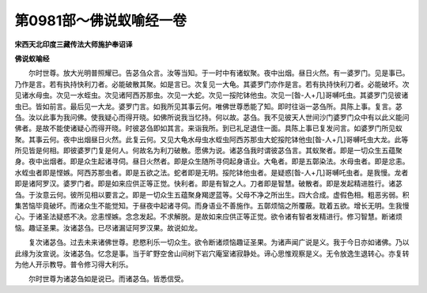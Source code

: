 第0981部～佛说蚁喻经一卷
============================

**宋西天北印度三藏传法大师施护奉诏译**

**佛说蚁喻经**


　　尔时世尊。放大光明普照耀已。告苾刍众言。汝等当知。于一时中有诸蚁聚。夜中出烟。昼日火然。有一婆罗门。见是事已。乃作是言。若有执持快利刀者。必能破散其聚。如是言已。次复见一大龟。其婆罗门亦作是言。若有执持快利刀者。必能破坏。次见诸水母虫。次见一水蛭虫。次见诸阿西苏那虫。次见一大蛇。次见一挼陀钵他虫。次见一[昝-人+几]哥嚩吒虫。其婆罗门见彼诸虫已。皆如前言。最后见一大龙。婆罗门言。如我所见其事云何。唯佛世尊悉能了知。即时往诣一苾刍所。具陈上事。复言。苾刍。汝以此事为我问佛。使我疑心而得开晓。如佛所说我当忆持。何以故。苾刍。我不见彼天人世间沙门婆罗门众中有以此义能问佛者。是故不能使诸疑心而得开晓。时彼苾刍即如其言。来诣我所。到已礼足退住一面。具陈上事已复发问言。如婆罗门所见蚁聚。其事云何。夜中出烟昼日火然。此复云何。又见大龟水母虫水蛭虫阿西苏那虫大蛇挼陀钵他虫[昝-人+几]哥嚩吒虫大龙。此等所见皆是何相。即彼婆罗门复是何人。何故名为利刀破散。愿佛为说。诸苾刍我时谓彼苾刍言。其蚁聚者。即是一切众生五蕴聚身。夜中出烟者。即是众生起诸寻伺。昼日火然者。即是众生随所寻伺起身语业。大龟者。即是五鄣染法。水母虫者。即是忿恚。水蛭虫者即是悭嫉。阿西苏那虫者。即是五欲之法。蛇者即是无明。挼陀钵他虫者。是疑惑[昝-人+几]哥嚩吒虫者。是我慢。龙者即是诸阿罗汉。婆罗门者。即是如来应供正等正觉。快利者。即是有智之人。刀者即是智慧。破散者。即是发起精进胜行。诸苾刍。于汝意云何。彼所见相以要言之。即是一切众生五蕴聚身羯逻蓝等。父母不净之所出生。四大合成。虚假色相。粗恶劣弱。积集苦恼毕竟破坏。而诸众生不能觉知。于昼夜中起诸寻伺。而身语业不善施作。五鄣烦恼之所覆蔽。耽着五欲。增长无明。生我慢心。于诸圣法疑惑不决。忿恚悭嫉。念念发起。不求解脱。是故如来应供正等正觉。欲令诸有智者发精进行。修习智慧。断诸烦恼。趣证圣果。汝诸苾刍。已尽诸漏证阿罗汉果。故说如龙。

　　复次诸苾刍。过去未来诸佛世尊。悲愍利乐一切众生。欲令断诸烦恼趣证圣果。为诸声闻广说是义。我于今日亦如诸佛。乃以此缘为汝宣说。汝诸苾刍。忆念是事。当于旷野空舍山间树下岩穴庵室诸寂静处。谛心思惟观察是义。无令放逸生退转心。亦复转为他人开示教导。普令修习得大利乐。

　　尔时世尊为诸苾刍如是说已。而诸苾刍。皆悉信受。
